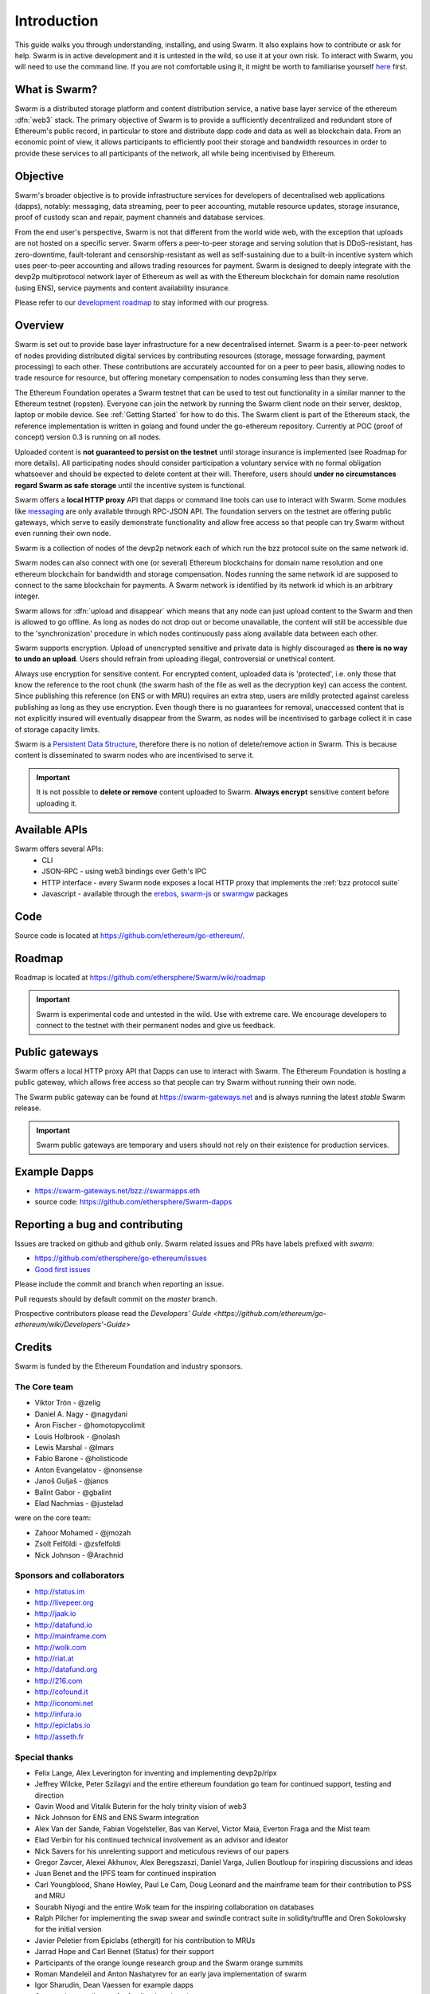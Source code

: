 *******************
Introduction
*******************

This guide walks you through understanding, installing, and using Swarm. It also explains how to contribute or ask for help. Swarm is in active development and it is untested in the wild, so use it at your own risk. To interact with Swarm, you will need to use the command line. If you are not comfortable using it, it might be worth to familiarise yourself `here <http://linuxcommand.org/lc3_lts0010.php>`_ first.

What is Swarm?
==============

..  * extension allows for per-format preference for image format

..  image:: img/swarm.png
   :height: 300px
   :width: 238px
   :scale: 50 %
   :alt: swarm-logo
   :align: left


Swarm is a distributed storage platform and content distribution service, a native base layer service of the ethereum :dfn:`web3` stack. The primary objective of Swarm is to provide a sufficiently decentralized and redundant store of Ethereum's public record, in particular to store and distribute dapp code and data as well as blockchain data. From an economic point of view, it allows participants to efficiently pool their storage and bandwidth resources in order to provide these services to all participants of the network, all while being incentivised by Ethereum.

.. raw:: html

  <iframe width="560" height="315" src="https://www.youtube.com/embed/VgTZV471WFM" style="margin-bottom: 30px;" frameborder="0" allow="autoplay; encrypted-media" allowfullscreen></iframe>



Objective
==========

Swarm's broader objective is to provide infrastructure services for developers of decentralised web applications (dapps), notably: messaging, data streaming, peer to peer accounting, mutable resource updates, storage insurance, proof of custody scan and repair, payment channels and database services.

From the end user's perspective, Swarm is not that different from the world wide web, with the exception that uploads are not hosted on a specific server. Swarm offers a peer-to-peer storage and serving solution that is DDoS-resistant, has zero-downtime, fault-tolerant and censorship-resistant as well as self-sustaining due to a built-in incentive system which uses peer-to-peer accounting and allows trading resources for payment. Swarm is designed to deeply integrate with the devp2p multiprotocol network layer of Ethereum as well as with the Ethereum blockchain for domain name resolution (using ENS), service payments and content availability insurance.

Please refer to our `development roadmap <https://github.com/ethersphere/swarm/wiki/roadmap>`_ to stay informed with our progress.

Overview
========================

Swarm is set out to provide base layer infrastructure for a new decentralised internet.
Swarm is a peer-to-peer network of nodes providing distributed digital services by contributing resources (storage, message forwarding, payment processing) to each other. These contributions are accurately accounted for on a peer to peer basis, allowing nodes to trade resource for resource, but offering monetary compensation to nodes consuming less than they serve.

.. image:: img/swarm-intro.svg
   :alt: Swarm storage and message routing
   :width: 500

The Ethereum Foundation operates a Swarm testnet that can be used to test out functionality in a similar manner to the Ethereum testnet (ropsten).
Everyone can join the network by running the Swarm client node on their server, desktop, laptop or mobile device. See :ref:`Getting Started` for how to do this.
The Swarm client is part of the Ethereum stack, the reference implementation is written in golang and found under the go-ethereum repository. Currently at POC (proof of concept) version 0.3 is running on all nodes.

Uploaded content is **not guaranteed to persist on the testnet** until storage insurance is implemented (see Roadmap for more details). All participating nodes should consider participation a  voluntary service with no formal obligation whatsoever and should be expected to delete content at their will. Therefore, users should **under no circumstances regard Swarm as safe storage** until the incentive system is functional.

Swarm offers a **local HTTP proxy** API that dapps or command line tools can use to interact with Swarm. Some modules like `messaging  <PSS>`_ are   only available through RPC-JSON API. The foundation servers on the testnet are offering public gateways, which serve to easily demonstrate functionality and allow free access so that people can try Swarm without even running their own node.

Swarm is a collection of nodes of the devp2p network each of which run the bzz protocol suite on the same network id.

Swarm nodes can also connect with one (or several) Ethereum blockchains for domain name resolution and one ethereum blockchain for bandwidth and storage compensation.
Nodes running the same network id are supposed to connect to the same blockchain for payments. A Swarm network is identified by its network id which is an arbitrary integer.

Swarm allows for :dfn:`upload and disappear` which means that any node can just upload content to the Swarm and then is allowed to go offline. As long as nodes do not drop out or become unavailable, the content will still be accessible due to the 'synchronization' procedure in which nodes continuously pass along available data between each other.

Swarm supports encryption. Upload of unencrypted sensitive and private data is highly discouraged as **there is no way to undo an upload**. Users should refrain from uploading illegal, controversial or unethical content. 

Always use encryption for sensitive content. For encrypted content, uploaded data is 'protected', i.e. only those that know the reference to the root chunk (the swarm hash of the file as well as the decryption key) can access the content. Since publishing this reference (on ENS or with MRU) requires an extra step, users are mildly protected against careless publishing as long as they use encryption. Even though there is no guarantees for removal, unaccessed content that is not explicitly insured will eventually disappear from the Swarm, as nodes will be incentivised to garbage collect it in case of storage capacity limits. 

Swarm is a `Persistent Data Structure <https://en.wikipedia.org/wiki/Persistent_data_structure>`_, therefore there is no notion of delete/remove action in Swarm. This is because content is disseminated to swarm nodes who are incentivised to serve it.

.. important:: It is not possible to **delete or remove** content uploaded to Swarm. **Always encrypt** sensitive content before uploading it.

Available APIs
================

Swarm offers several APIs:
 * CLI
 * JSON-RPC - using web3 bindings over Geth's IPC
 * HTTP interface - every Swarm node exposes a local HTTP proxy that implements the :ref:`bzz protocol suite`
 * Javascript - available through the `erebos <https://erebos.js.org>`_, `swarm-js <https://github.com/MaiaVictor/swarm-js>`_ or `swarmgw <https://www.npmjs.com/package/swarmgw>`_ packages


Code
========

Source code is located at https://github.com/ethereum/go-ethereum/.

Roadmap
=======

Roadmap is located at https://github.com/ethersphere/Swarm/wiki/roadmap

.. important:: Swarm is experimental code and untested in the wild. Use with extreme care. We encourage developers to connect to the testnet with their permanent nodes and give us feedback.

Public gateways
===============

Swarm offers a local HTTP proxy API that Dapps can use to interact with Swarm. The Ethereum Foundation is hosting a public gateway, which allows free access so that people can try Swarm without running their own node.

The Swarm public gateway can be found at https://swarm-gateways.net and is always running the latest `stable` Swarm release.

.. important:: Swarm public gateways are temporary and users should not rely on their existence for production services.

Example Dapps
=============

* https://swarm-gateways.net/bzz://swarmapps.eth
* source code: https://github.com/ethersphere/Swarm-dapps

Reporting a bug and contributing
================================

Issues are tracked on github and github only. Swarm related issues and PRs have labels prefixed with *swarm*:

* https://github.com/ethersphere/go-ethereum/issues
* `Good first issues <https://github.com/ethersphere/go-ethereum/issues?utf8=✓&q=is%3Aopen+is%3Aissue+label%3A"good+first+issue">`_

Please include the commit and branch when reporting an issue.

Pull requests should by default commit on the `master` branch.

Prospective contributors please read the `Developers' Guide <https://github.com/ethereum/go-ethereum/wiki/Developers'-Guide>`

Credits
===============

Swarm is funded by the Ethereum Foundation and industry sponsors.

The Core team
----------------

* Viktor Trón - @zelig
* Daniel A. Nagy - @nagydani
* Aron Fischer - @homotopycolimit
* Louis Holbrook - @nolash
* Lewis Marshal - @lmars
* Fabio Barone - @holisticode
* Anton Evangelatov - @nonsense
* Janoš Guljaš - @janos
* Balint Gabor - @gbalint
* Elad Nachmias - @justelad

were on the core team:

* Zahoor Mohamed - @jmozah
* Zsolt Felföldi - @zsfelfoldi
* Nick Johnson - @Arachnid

Sponsors and collaborators
-----------------------------

* http://status.im
* http://livepeer.org
* http://jaak.io
* http://datafund.io
* http://mainframe.com
* http://wolk.com
* http://riat.at
* http://datafund.org
* http://216.com
* http://cofound.it
* http://iconomi.net
* http://infura.io
* http://epiclabs.io
* http://asseth.fr


Special thanks
------------------

* Felix Lange, Alex Leverington for inventing and implementing devp2p/rlpx
* Jeffrey Wilcke, Peter Szilagyi and the entire ethereum foundation go team for continued support, testing and direction
* Gavin Wood and Vitalik Buterin for the holy trinity vision of web3
* Nick Johnson for ENS and ENS Swarm integration
* Alex Van der Sande, Fabian Vogelsteller, Bas van Kervel, Victor Maia, Everton Fraga and the Mist team
* Elad Verbin for his continued technical involvement as an advisor and ideator
* Nick Savers for his unrelenting support and meticulous reviews of our papers
* Gregor Zavcer, Alexei Akhunov, Alex Beregszaszi, Daniel Varga, Julien Boutloup for inspiring discussions and ideas
* Juan Benet and the IPFS team for continued inspiration
* Carl Youngblood, Shane Howley, Paul Le Cam, Doug Leonard and the mainframe team for their contribution to PSS and MRU
* Sourabh Niyogi and the entire Wolk team for the inspiring collaboration on databases
* Ralph Pilcher for implementing the swap swear and swindle contract suite in solidity/truffle and Oren Sokolowsky for the initial version
* Javier Peletier from Epiclabs (ethergit) for his contribution to MRUs
* Jarrad Hope and Carl Bennet (Status) for their support
* Participants of the orange lounge research group and the Swarm orange summits
* Roman Mandeleil and Anton Nashatyrev for an early java implementation of swarm
* Igor Sharudin, Dean Vaessen for example dapps
* Community contributors for feedback and testing
* Daniel Kalman, Benjamin Kampmann, Daniel Lengyel, Anand Jaisingh for contributing to the swarm websites
* Felipe Santana, Paolo Perez and Paratii team for filming at the 2017 swarm summit and making the summit website
